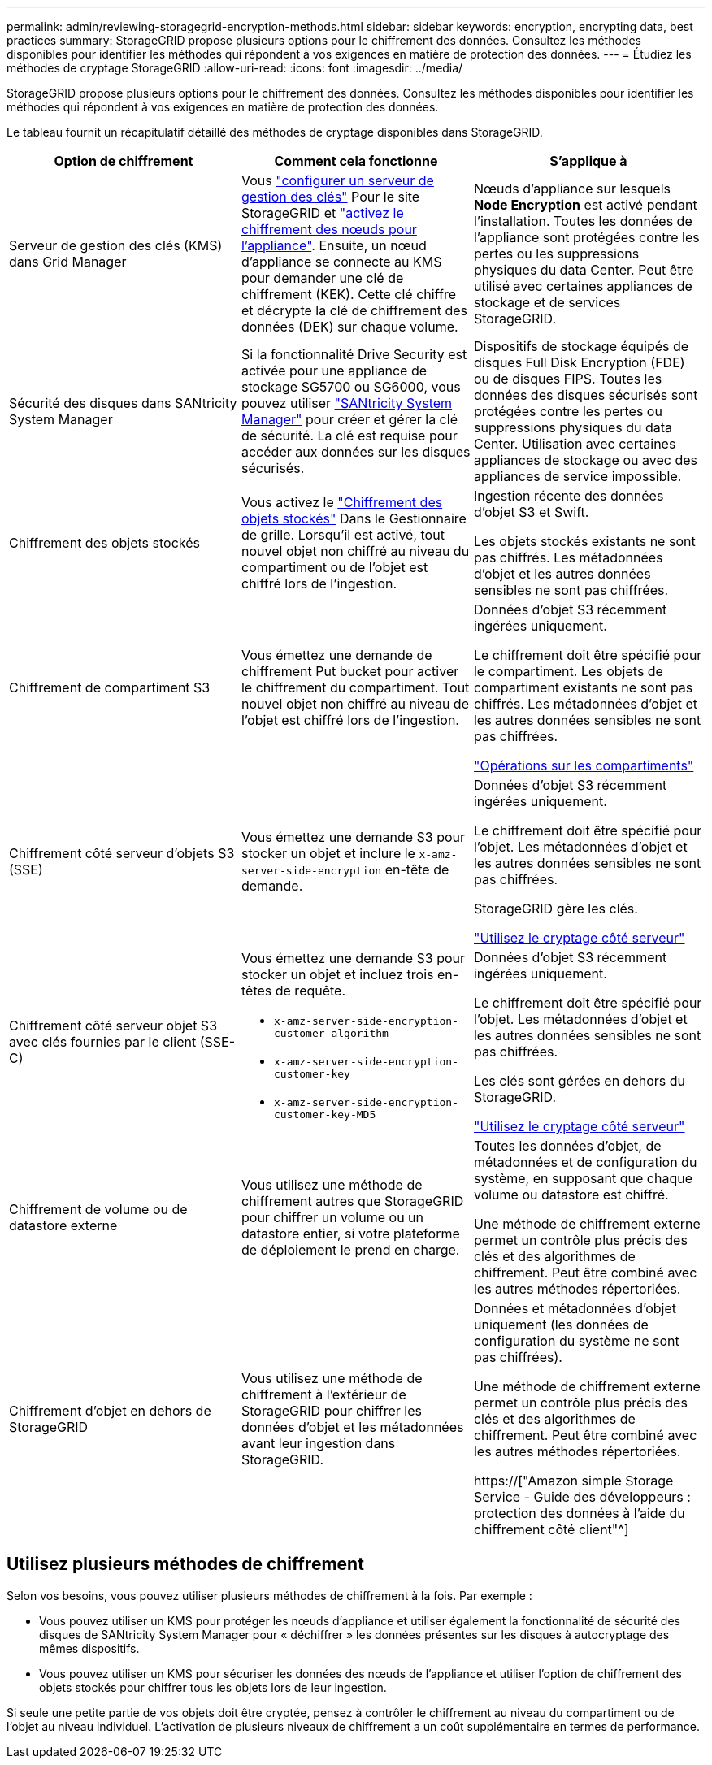---
permalink: admin/reviewing-storagegrid-encryption-methods.html 
sidebar: sidebar 
keywords: encryption, encrypting data, best practices 
summary: StorageGRID propose plusieurs options pour le chiffrement des données. Consultez les méthodes disponibles pour identifier les méthodes qui répondent à vos exigences en matière de protection des données. 
---
= Étudiez les méthodes de cryptage StorageGRID
:allow-uri-read: 
:icons: font
:imagesdir: ../media/


[role="lead"]
StorageGRID propose plusieurs options pour le chiffrement des données. Consultez les méthodes disponibles pour identifier les méthodes qui répondent à vos exigences en matière de protection des données.

Le tableau fournit un récapitulatif détaillé des méthodes de cryptage disponibles dans StorageGRID.

[cols="1a,1a,1a"]
|===
| Option de chiffrement | Comment cela fonctionne | S'applique à 


 a| 
Serveur de gestion des clés (KMS) dans Grid Manager
 a| 
Vous link:kms-configuring.html["configurer un serveur de gestion des clés"] Pour le site StorageGRID et link:../installconfig/optional-enabling-node-encryption.html["activez le chiffrement des nœuds pour l'appliance"]. Ensuite, un nœud d'appliance se connecte au KMS pour demander une clé de chiffrement (KEK). Cette clé chiffre et décrypte la clé de chiffrement des données (DEK) sur chaque volume.
 a| 
Nœuds d'appliance sur lesquels *Node Encryption* est activé pendant l'installation. Toutes les données de l'appliance sont protégées contre les pertes ou les suppressions physiques du data Center. Peut être utilisé avec certaines appliances de stockage et de services StorageGRID.



 a| 
Sécurité des disques dans SANtricity System Manager
 a| 
Si la fonctionnalité Drive Security est activée pour une appliance de stockage SG5700 ou SG6000, vous pouvez utiliser link:../installconfig/accessing-and-configuring-santricity-system-manager.html["SANtricity System Manager"] pour créer et gérer la clé de sécurité. La clé est requise pour accéder aux données sur les disques sécurisés.
 a| 
Dispositifs de stockage équipés de disques Full Disk Encryption (FDE) ou de disques FIPS. Toutes les données des disques sécurisés sont protégées contre les pertes ou suppressions physiques du data Center. Utilisation avec certaines appliances de stockage ou avec des appliances de service impossible.



 a| 
Chiffrement des objets stockés
 a| 
Vous activez le link:changing-network-options-object-encryption.html["Chiffrement des objets stockés"] Dans le Gestionnaire de grille. Lorsqu'il est activé, tout nouvel objet non chiffré au niveau du compartiment ou de l'objet est chiffré lors de l'ingestion.
 a| 
Ingestion récente des données d'objet S3 et Swift.

Les objets stockés existants ne sont pas chiffrés. Les métadonnées d'objet et les autres données sensibles ne sont pas chiffrées.



 a| 
Chiffrement de compartiment S3
 a| 
Vous émettez une demande de chiffrement Put bucket pour activer le chiffrement du compartiment. Tout nouvel objet non chiffré au niveau de l'objet est chiffré lors de l'ingestion.
 a| 
Données d'objet S3 récemment ingérées uniquement.

Le chiffrement doit être spécifié pour le compartiment. Les objets de compartiment existants ne sont pas chiffrés. Les métadonnées d'objet et les autres données sensibles ne sont pas chiffrées.

link:../s3/operations-on-buckets.html["Opérations sur les compartiments"]



 a| 
Chiffrement côté serveur d'objets S3 (SSE)
 a| 
Vous émettez une demande S3 pour stocker un objet et inclure le `x-amz-server-side-encryption` en-tête de demande.
 a| 
Données d'objet S3 récemment ingérées uniquement.

Le chiffrement doit être spécifié pour l'objet. Les métadonnées d'objet et les autres données sensibles ne sont pas chiffrées.

StorageGRID gère les clés.

link:../s3/using-server-side-encryption.html["Utilisez le cryptage côté serveur"]



 a| 
Chiffrement côté serveur objet S3 avec clés fournies par le client (SSE-C)
 a| 
Vous émettez une demande S3 pour stocker un objet et incluez trois en-têtes de requête.

* `x-amz-server-side-encryption-customer-algorithm`
* `x-amz-server-side-encryption-customer-key`
* `x-amz-server-side-encryption-customer-key-MD5`

 a| 
Données d'objet S3 récemment ingérées uniquement.

Le chiffrement doit être spécifié pour l'objet. Les métadonnées d'objet et les autres données sensibles ne sont pas chiffrées.

Les clés sont gérées en dehors du StorageGRID.

link:../s3/using-server-side-encryption.html["Utilisez le cryptage côté serveur"]



 a| 
Chiffrement de volume ou de datastore externe
 a| 
Vous utilisez une méthode de chiffrement autres que StorageGRID pour chiffrer un volume ou un datastore entier, si votre plateforme de déploiement le prend en charge.
 a| 
Toutes les données d'objet, de métadonnées et de configuration du système, en supposant que chaque volume ou datastore est chiffré.

Une méthode de chiffrement externe permet un contrôle plus précis des clés et des algorithmes de chiffrement. Peut être combiné avec les autres méthodes répertoriées.



 a| 
Chiffrement d'objet en dehors de StorageGRID
 a| 
Vous utilisez une méthode de chiffrement à l'extérieur de StorageGRID pour chiffrer les données d'objet et les métadonnées avant leur ingestion dans StorageGRID.
 a| 
Données et métadonnées d'objet uniquement (les données de configuration du système ne sont pas chiffrées).

Une méthode de chiffrement externe permet un contrôle plus précis des clés et des algorithmes de chiffrement. Peut être combiné avec les autres méthodes répertoriées.

https://["Amazon simple Storage Service - Guide des développeurs : protection des données à l'aide du chiffrement côté client"^]

|===


== Utilisez plusieurs méthodes de chiffrement

Selon vos besoins, vous pouvez utiliser plusieurs méthodes de chiffrement à la fois. Par exemple :

* Vous pouvez utiliser un KMS pour protéger les nœuds d'appliance et utiliser également la fonctionnalité de sécurité des disques de SANtricity System Manager pour « déchiffrer » les données présentes sur les disques à autocryptage des mêmes dispositifs.
* Vous pouvez utiliser un KMS pour sécuriser les données des nœuds de l'appliance et utiliser l'option de chiffrement des objets stockés pour chiffrer tous les objets lors de leur ingestion.


Si seule une petite partie de vos objets doit être cryptée, pensez à contrôler le chiffrement au niveau du compartiment ou de l'objet au niveau individuel. L'activation de plusieurs niveaux de chiffrement a un coût supplémentaire en termes de performance.
